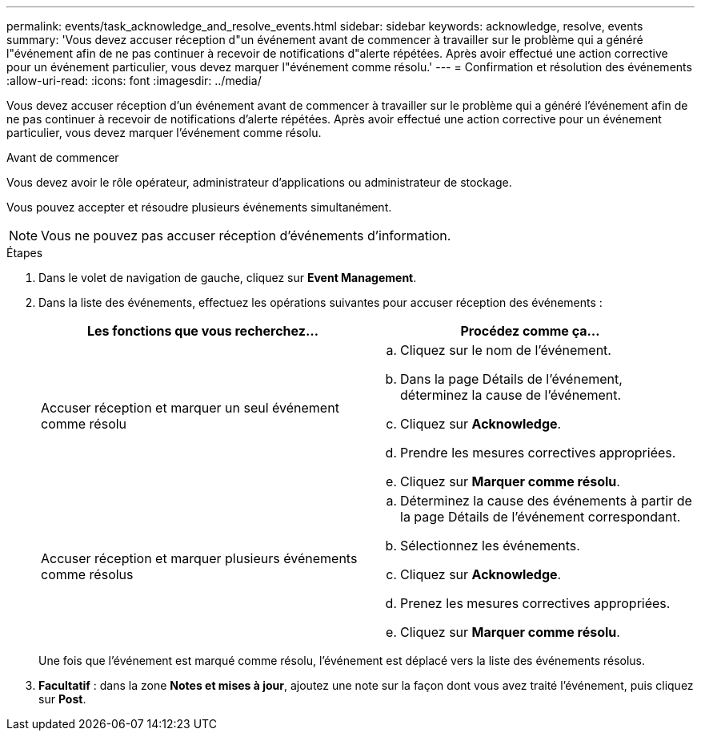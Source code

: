 ---
permalink: events/task_acknowledge_and_resolve_events.html 
sidebar: sidebar 
keywords: acknowledge, resolve, events 
summary: 'Vous devez accuser réception d"un événement avant de commencer à travailler sur le problème qui a généré l"événement afin de ne pas continuer à recevoir de notifications d"alerte répétées. Après avoir effectué une action corrective pour un événement particulier, vous devez marquer l"événement comme résolu.' 
---
= Confirmation et résolution des événements
:allow-uri-read: 
:icons: font
:imagesdir: ../media/


[role="lead"]
Vous devez accuser réception d'un événement avant de commencer à travailler sur le problème qui a généré l'événement afin de ne pas continuer à recevoir de notifications d'alerte répétées. Après avoir effectué une action corrective pour un événement particulier, vous devez marquer l'événement comme résolu.

.Avant de commencer
Vous devez avoir le rôle opérateur, administrateur d'applications ou administrateur de stockage.

Vous pouvez accepter et résoudre plusieurs événements simultanément.

[NOTE]
====
Vous ne pouvez pas accuser réception d'événements d'information.

====
.Étapes
. Dans le volet de navigation de gauche, cliquez sur *Event Management*.
. Dans la liste des événements, effectuez les opérations suivantes pour accuser réception des événements :
+
|===
| Les fonctions que vous recherchez... | Procédez comme ça... 


 a| 
Accuser réception et marquer un seul événement comme résolu
 a| 
.. Cliquez sur le nom de l'événement.
.. Dans la page Détails de l'événement, déterminez la cause de l'événement.
.. Cliquez sur *Acknowledge*.
.. Prendre les mesures correctives appropriées.
.. Cliquez sur *Marquer comme résolu*.




 a| 
Accuser réception et marquer plusieurs événements comme résolus
 a| 
.. Déterminez la cause des événements à partir de la page Détails de l'événement correspondant.
.. Sélectionnez les événements.
.. Cliquez sur *Acknowledge*.
.. Prenez les mesures correctives appropriées.
.. Cliquez sur *Marquer comme résolu*.


|===
+
Une fois que l'événement est marqué comme résolu, l'événement est déplacé vers la liste des événements résolus.

. *Facultatif* : dans la zone *Notes et mises à jour*, ajoutez une note sur la façon dont vous avez traité l'événement, puis cliquez sur *Post*.

